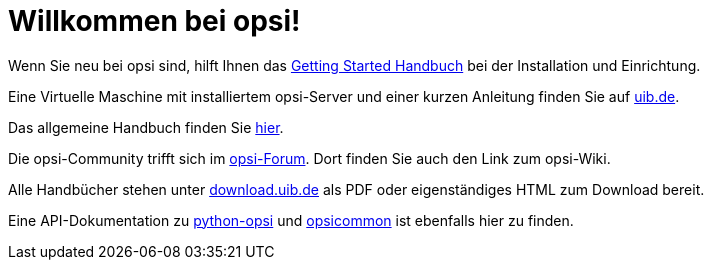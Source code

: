 = Willkommen bei opsi! 

Wenn Sie neu bei opsi sind, hilft Ihnen das xref:getting-started:getting-started.adoc[Getting Started Handbuch] bei der Installation und Einrichtung.

Eine Virtuelle Maschine mit installiertem opsi-Server und einer kurzen Anleitung finden Sie auf link:https://www.uib.de/de/opsi/opsi-testen-download[uib.de].

Das allgemeine Handbuch finden Sie xref:manual:introduction.adoc[hier].

Die opsi-Community trifft sich im link:https://forum.opsi.org/index.php[opsi-Forum]. Dort finden Sie auch den Link zum opsi-Wiki.

Alle Handbücher stehen unter link:https://download.uib.de/4.2/stable/documentation/[download.uib.de] als PDF oder eigenständiges HTML zum Download bereit. 

Eine API-Dokumentation zu link:https://docs.opsi.org/python-docs/python-opsi[python-opsi] und link:https://docs.opsi.org/python-docs/python-opsi-common[opsicommon] ist ebenfalls hier zu finden.
